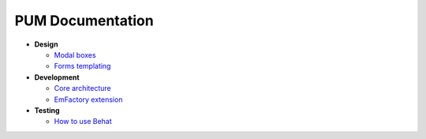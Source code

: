 PUM Documentation
=================

* **Design**

  * `Modal boxes <design/modal.rst>`_
  * `Forms templating <design/form.rst>`_

* **Development**

  * `Core architecture <dev/core.rst>`_
  * `EmFactory extension <dev/ext-doctrine.rst>`_

* **Testing**

  * `How to use Behat <testing/behat.rst>`_
